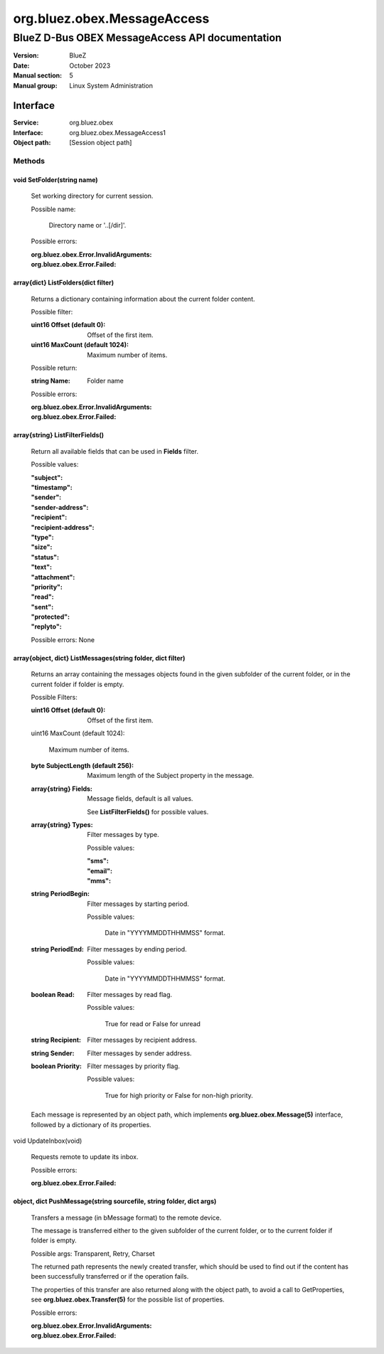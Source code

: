 ============================
org.bluez.obex.MessageAccess
============================

------------------------------------------------
BlueZ D-Bus OBEX MessageAccess API documentation
------------------------------------------------

:Version: BlueZ
:Date: October 2023
:Manual section: 5
:Manual group: Linux System Administration

Interface
=========

:Service:	org.bluez.obex
:Interface:	org.bluez.obex.MessageAccess1
:Object path:	[Session object path]

Methods
-------

void SetFolder(string name)
```````````````````````````

	Set working directory for current session.

	Possible name:

		Directory name or '..[/dir]'.

	Possible errors:

	:org.bluez.obex.Error.InvalidArguments:
	:org.bluez.obex.Error.Failed:

array{dict} ListFolders(dict filter)
````````````````````````````````````

	Returns a dictionary containing information about the current folder
	content.

	Possible filter:

	:uint16 Offset (default 0):

		Offset of the first item.

	:uint16 MaxCount (default 1024):

		Maximum number of items.

	Possible return:

	:string Name:

		Folder name

	Possible errors:

	:org.bluez.obex.Error.InvalidArguments:
	:org.bluez.obex.Error.Failed:

array{string} ListFilterFields()
````````````````````````````````

	Return all available fields that can be used in **Fields** filter.

	Possible values:

	:"subject":
	:"timestamp":
	:"sender":
	:"sender-address":
	:"recipient":
	:"recipient-address":
	:"type":
	:"size":
	:"status":
	:"text":
	:"attachment":
	:"priority":
	:"read":
	:"sent":
	:"protected":
	:"replyto":

	Possible errors: None

array{object, dict} ListMessages(string folder, dict filter)
````````````````````````````````````````````````````````````

	Returns an array containing the messages objects found in the given
	subfolder of the current folder, or in the current folder if folder is
	empty.

	Possible Filters:

	:uint16 Offset (default 0):

		Offset of the first item.

	uint16 MaxCount (default 1024):

		Maximum number of items.

	:byte SubjectLength (default 256):

		Maximum length of the Subject property in the message.

	:array{string} Fields:

		Message fields, default is all values.

		See **ListFilterFields()** for possible values.

	:array{string} Types:

		Filter messages by type.

		Possible values:

		:"sms":
		:"email":
		:"mms":

	:string PeriodBegin:

		Filter messages by starting period.

		Possible values:

			Date in "YYYYMMDDTHHMMSS" format.

	:string PeriodEnd:

		Filter messages by ending period.

		Possible values:

			Date in "YYYYMMDDTHHMMSS" format.

	:boolean Read:

		Filter messages by read flag.

		Possible values:

			True for read or False for unread

	:string Recipient:

		Filter messages by recipient address.

	:string Sender:

		Filter messages by sender address.

	:boolean Priority:

		Filter messages by priority flag.

		Possible values:

			True for high priority or False for non-high priority.

	Each message is represented by an object path, which implements
	**org.bluez.obex.Message(5)** interface, followed by a dictionary
	of its properties.

void UpdateInbox(void)

	Requests remote to update its inbox.

	Possible errors:

	:org.bluez.obex.Error.Failed:

object, dict PushMessage(string sourcefile, string folder, dict args)
`````````````````````````````````````````````````````````````````````

	Transfers a message (in bMessage format) to the remote device.

	The message is transferred either to the given subfolder of the current
	folder, or to the current folder if folder is empty.

	Possible args: Transparent, Retry, Charset

	The returned path represents the newly created transfer, which should be
	used to find out if the content has been successfully transferred or if
	the operation fails.

	The properties of this transfer are also returned along with the object
	path, to avoid a call to GetProperties, see
	**org.bluez.obex.Transfer(5)** for the possible list of properties.

	Possible errors:

	:org.bluez.obex.Error.InvalidArguments:
	:org.bluez.obex.Error.Failed:
